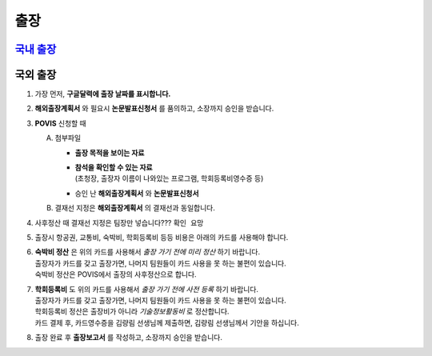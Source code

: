 출장
====

`국내 출장 <https://docs.google.com/document/d/1dUkXK12Ap5Ngnp8gWSMOHNjoVcZ4rO8KvruV38YJRBk/edit?usp=sharing>`_
--------------------------------------------------------------------------------------------------------------




국외 출장
--------

1. 가장 먼저, **구글달력에 출장 날짜를 표시합니다.**

2. **해외출장계획서** 와 필요시 **논문발표신청서** 를 품의하고, 소장까지 승인을 받습니다.

3. **POVIS** 신청할 때

   A. 첨부파일

      -  **출장 목적을 보이는 자료**

      - | **참석을 확인할 수 있는 자료** 
        | (초청장, 출장자 이름이 나와있는 프로그램, 학회등록비영수증 등)

      -  승인 난 **해외출장계획서** 와 **논문발표신청서**

   B. 결재선 지정은 **해외출장계획서** 의 결재선과 동일합니다.

4. 사후정산 때 결재선 지정은 팀장만 넣습니다??? ``확인 요망``

5. 출장시 항공권, 교통비, 숙박비, 학회등록비 등등 비용은 아래의 카드를 사용해야
   합니다.

.. image:: card.png 
    :width: 300px
    :align: center

6. | **숙박비 정산** 은 위의 카드를 사용해서 *출장 가기 전에 미리
     정산* 하기 바랍니다.
   | 출장자가 카드를 갖고 출장가면, 나머지 팀원들이 카드 사용을 못 하는
     불편이 있습니다.
   | 숙박비 정산은 POVIS에서 출장의 사후정산으로 합니다.

7. | **학회등록비** 도 위의 카드를 사용해서 *출장 가기 전에 사전
     등록* 하기 바랍니다.
   | 출장자가 카드를 갖고 출장가면, 나머지 팀원들이 카드 사용을 못 하는
     불편이 있습니다.
   | 학회등록비 정산은 출장비가 아니라 *기술정보활동비* 로 정산합니다.
   | 카드 결제 후, 카드영수증을 김량림 선생님께 제출하면, 김량림
     선생님께서 기안을 하십니다.

8. 출장 완료 후 **출장보고서** 를 작성하고, 소장까지 승인을 받습니다.
